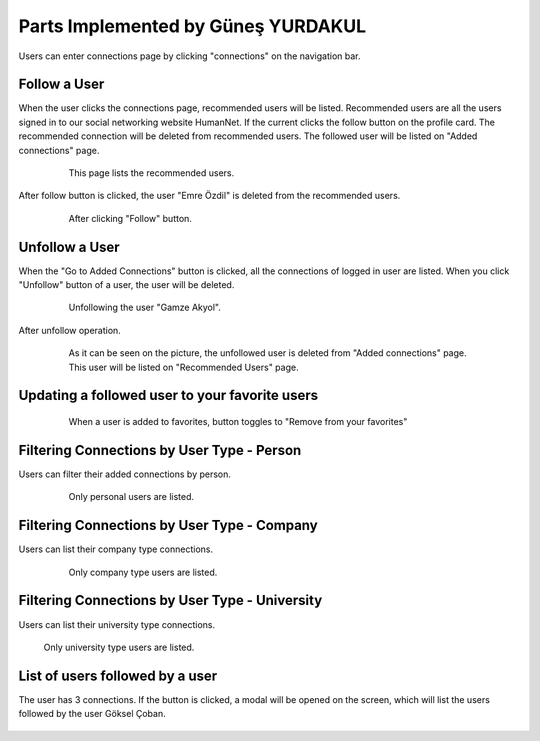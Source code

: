Parts Implemented by Güneş YURDAKUL
=================================

Users can enter connections page by clicking "connections" on the navigation bar.

Follow a User
------------

When the user clicks the connections page, recommended users will be listed. Recommended users are all the  users signed in
to our social networking website HumanNet.
If the current clicks the follow button on the profile card. The recommended connection will be deleted from recommended users. The followed user will be listed on "Added connections" page.
   .. figure:: images/member5/db51.PNG
      :scale: 50 %
      :alt: map to buried treasure

      This page lists the recommended users.

After follow button is clicked, the user "Emre Özdil" is deleted from the recommended users.

   .. figure:: images/member5/db52.PNG
      :scale: 80 %
      :alt: map to buried treasure

      After clicking "Follow" button.

Unfollow a User
-----------

When the "Go to Added Connections" button is clicked, all the connections of logged in user are listed.
When you click "Unfollow" button of a user, the user will be deleted.

   .. figure:: images/member5/db53.PNG
      :scale: 80 %
      :alt: map to buried treasure

      Unfollowing the user "Gamze Akyol".

After unfollow operation.

   .. figure:: images/member5/db54.PNG
      :scale: 80 %
      :alt: map to buried treasure

      As it can be seen on the picture, the unfollowed user is deleted from "Added connections" page. This user will be
      listed on "Recommended Users" page.

Updating a followed user to your favorite users
---------------

   .. figure:: images/member5/db55.PNG
      :scale: 80 %
      :alt: map to buried treasure

      When a user is added to favorites, button toggles to "Remove from your favorites"

Filtering Connections by User Type - Person
----------

Users can filter their added connections by person.

   .. figure:: images/member5/db55u.PNG
      :scale: 80 %
      :alt: map to buried treasure

      Only personal users are listed.

Filtering Connections by User Type - Company
---------------------------------------------

Users can list their company type connections.

   .. figure:: images/member5/db56.PNG
      :scale: 80 %
      :alt: map to buried treasure

      Only company type users are listed.

Filtering Connections by User Type - University
----------

Users can list their university type connections.

    .. figure:: images/member5/db57.PNG
      :scale: 80 %
      :alt: map to buried treasure

    Only university type users are listed.

List of users followed by a user
----------

The user has 3 connections. If the button is clicked, a modal will be opened on the screen, which will list the users
followed by the user Göksel Çoban.

    .. figure:: images/member5/a.PNG
      :scale: 80 %
      :alt: map to buried treasure

    .. figure:: images/member5/a1.PNG
      :scale: 80 %
      :alt: map to buried treasure
